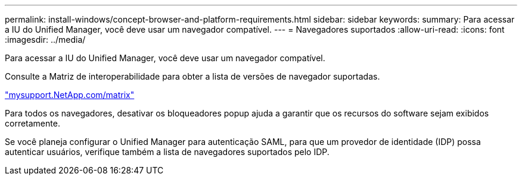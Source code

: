 ---
permalink: install-windows/concept-browser-and-platform-requirements.html 
sidebar: sidebar 
keywords:  
summary: Para acessar a IU do Unified Manager, você deve usar um navegador compatível. 
---
= Navegadores suportados
:allow-uri-read: 
:icons: font
:imagesdir: ../media/


[role="lead"]
Para acessar a IU do Unified Manager, você deve usar um navegador compatível.

Consulte a Matriz de interoperabilidade para obter a lista de versões de navegador suportadas.

http://mysupport.netapp.com/matrix["mysupport.NetApp.com/matrix"]

Para todos os navegadores, desativar os bloqueadores popup ajuda a garantir que os recursos do software sejam exibidos corretamente.

Se você planeja configurar o Unified Manager para autenticação SAML, para que um provedor de identidade (IDP) possa autenticar usuários, verifique também a lista de navegadores suportados pelo IDP.
